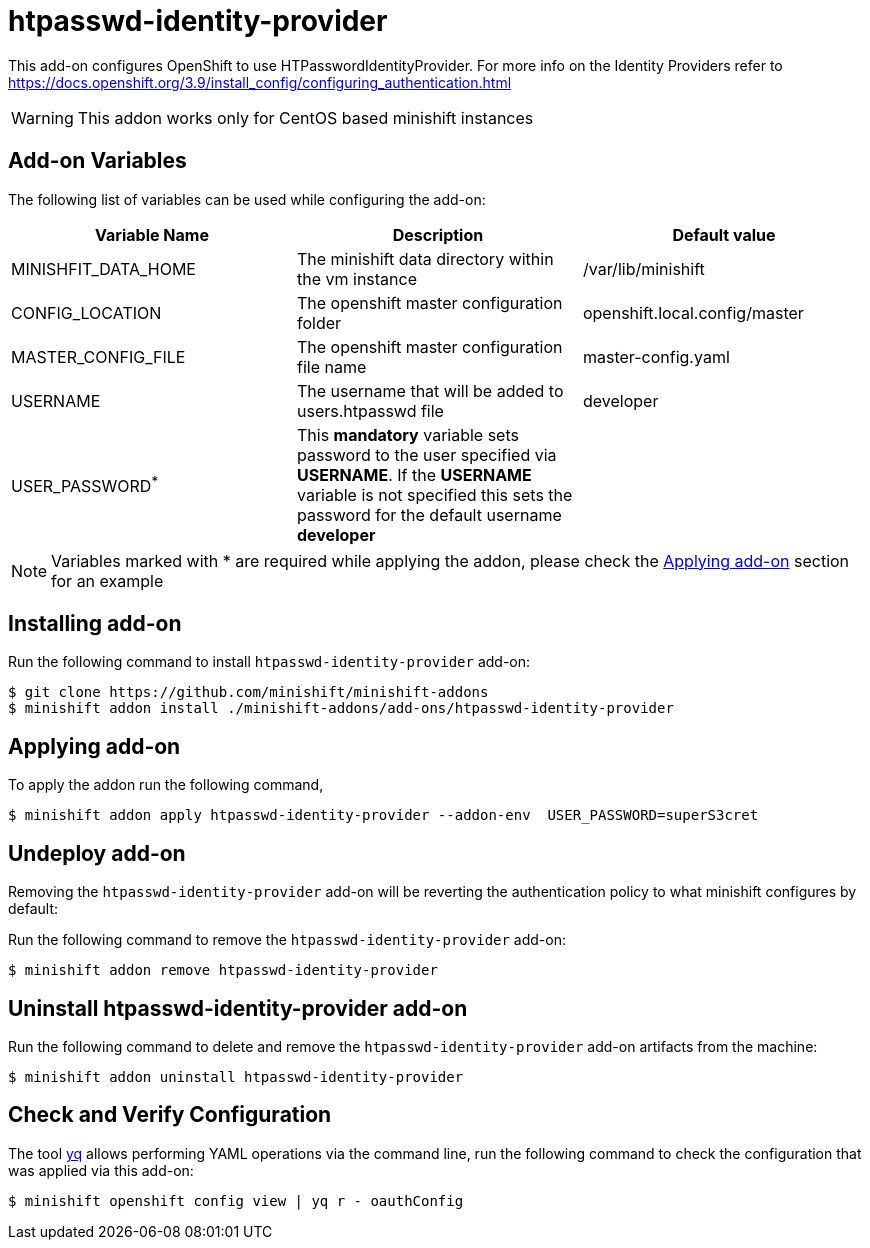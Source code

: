 :linkattrs:

= htpasswd-identity-provider

This add-on configures OpenShift to use HTPasswordIdentityProvider.  For more info on the Identity Providers refer to https://docs.openshift.org/3.9/install_config/configuring_authentication.html

WARNING: This addon works only for CentOS based minishift instances

== Add-on Variables

The following list of variables can be used while configuring the add-on:

[%header,cols=3] 
|===
|Variable Name
|Description
|Default value

|MINISHFIT_DATA_HOME
|The minishift data directory within the vm instance
|/var/lib/minishift

|CONFIG_LOCATION
|The openshift master configuration folder
|openshift.local.config/master

|MASTER_CONFIG_FILE
|The openshift master configuration file name
|master-config.yaml

|USERNAME
|The username that will be added to users.htpasswd file
|developer

|USER_PASSWORD^*^
|This **mandatory** variable sets password to the user specified via **USERNAME**.  If the **USERNAME** variable is not specified this sets the password for the default username **developer**
|
|===

NOTE: Variables marked with * are required while applying the addon, please check the <<apply-addon>> section for an example

== Installing add-on

Run the following command to install `htpasswd-identity-provider` add-on:

[code,sh]
----
$ git clone https://github.com/minishift/minishift-addons
$ minishift addon install ./minishift-addons/add-ons/htpasswd-identity-provider
----

[[apply-addon]]
== Applying add-on

To apply the addon run the following command,
[code,sh]
----
$ minishift addon apply htpasswd-identity-provider --addon-env  USER_PASSWORD=superS3cret
----

== Undeploy add-on

Removing the `htpasswd-identity-provider` add-on will be reverting the authentication policy to what minishift configures by default:

Run the following command to remove the `htpasswd-identity-provider` add-on:

[code,sh]
----
$ minishift addon remove htpasswd-identity-provider
----

== Uninstall htpasswd-identity-provider add-on

Run the following command to delete and remove the `htpasswd-identity-provider` add-on artifacts from the machine:

[code,sh]
----
$ minishift addon uninstall htpasswd-identity-provider
----

== Check and Verify Configuration

The tool https://github.com/mikefarah/yq/[yq] allows performing YAML operations via the command line,  run the following command to check the configuration that was applied via this add-on:
[code,sh]
----
$ minishift openshift config view | yq r - oauthConfig
----
